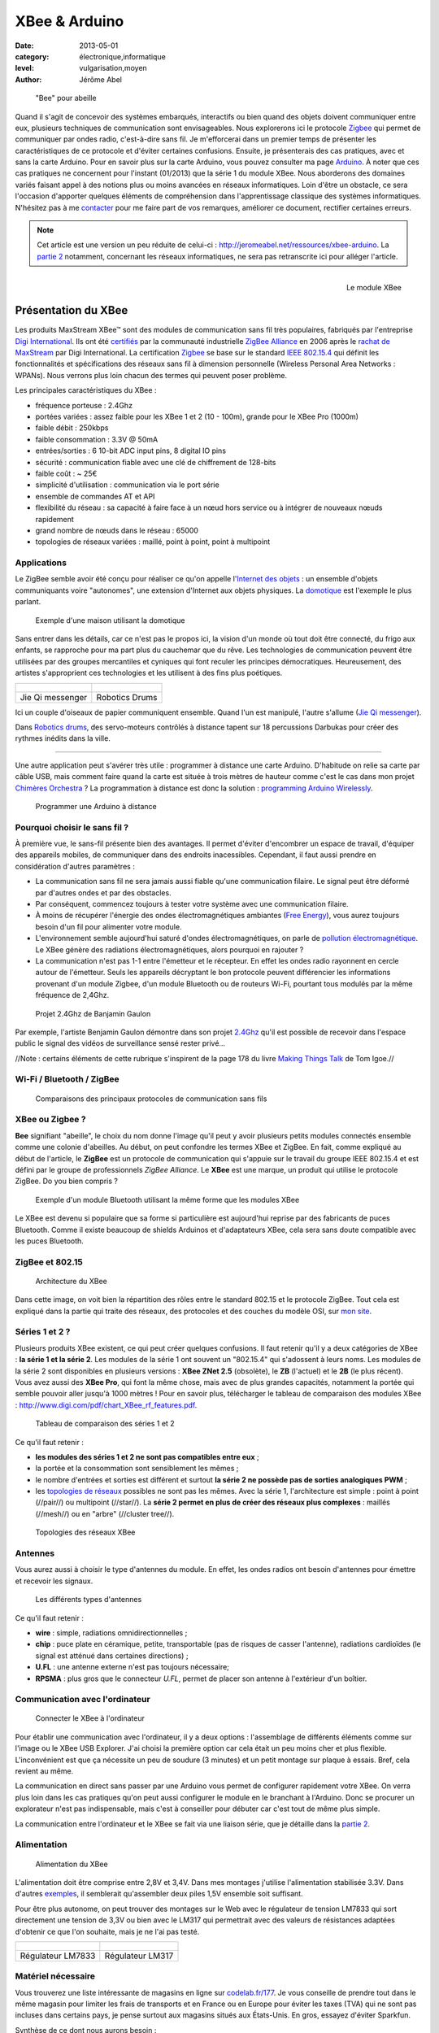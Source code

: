 XBee & Arduino
==============

:date: 2013-05-01
:category: électronique,informatique
:level: vulgarisation,moyen
:author: Jérôme Abel


.. figure:: xbee/abeille.jpg

  "Bee" pour abeille


Quand il s'agit de concevoir des systèmes embarqués, interactifs ou bien quand
des objets doivent communiquer entre eux, plusieurs techniques de communication
sont envisageables. Nous explorerons ici le protocole `Zigbee
<http://fr.wikipedia.org/wiki/ZigBee>`_ qui permet de communiquer par ondes
radio, c'est-à-dire sans fil. Je m'efforcerai dans un premier temps de
présenter les caractéristiques de ce protocole et d'éviter certaines
confusions. Ensuite, je présenterais des cas pratiques, avec et sans la carte
Arduino. Pour en savoir plus sur la carte Arduino, vous pouvez consulter ma
page `Arduino <http://jeromeabel.net/ressources/arduino>`_. À noter que ces cas
pratiques ne concernent pour l'instant (01/2013) que la série 1 du module XBee.
Nous aborderons des domaines variés faisant appel à des notions plus ou moins
avancées en réseaux informatiques. Loin d'être un obstacle, ce sera l'occasion
d'apporter quelques éléments de compréhension dans l'apprentissage classique
des systèmes informatiques. N'hésitez pas à me `contacter
<http://jeromeabel.net/infos/contact>`_ pour me faire part de vos remarques,
améliorer ce document, rectifier certaines erreurs.

.. note::

   Cet article est une version un peu réduite de celui-ci :
   http://jeromeabel.net/ressources/xbee-arduino. La `partie 2
   <http://jeromeabel.net/ressources/xbee-arduino#toc11>`_ notamment, concernant
   les réseaux informatiques, ne sera pas retranscrite ici pour alléger l'article.

.. figure:: xbee/xbee.jpg
   :scale: 12
   :figclass: pull-right margin-left
   :align: right

   Le module XBee


Présentation du XBee
::::::::::::::::::::

Les produits MaxStream XBee™ sont des modules de communication sans fil très
populaires, fabriqués par l'entreprise `Digi International
<http://www.digi.com>`_. Ils ont été `certifiés
<http://www.digi.com/fr/news/pressrelease?prid=368>`_ par la communauté
industrielle `ZigBee Alliance <http://www.zigbee.org>`_ en 2006 après le
`rachat de MaxStream <http://www.digi.com/news/pressrelease?prid=267>`_ par
Digi International. La certification `Zigbee
<http://fr.wikipedia.org/wiki/ZigBee>`_ se base sur le standard `IEEE 802.15.4
<http://fr.wikipedia.org/wiki/802.15.4>`_ qui définit les fonctionnalités et
spécifications des réseaux sans fil à dimension personnelle (Wireless Personal
Area Networks : WPANs). Nous verrons plus loin chacun des termes qui peuvent
poser problème.

Les principales caractéristiques du XBee :

- fréquence porteuse : 2.4Ghz
- portées variées : assez faible pour les XBee 1 et 2 (10 - 100m), grande pour le XBee Pro (1000m)
- faible débit : 250kbps
- faible consommation : 3.3V @ 50mA
- entrées/sorties : 6 10-bit ADC input pins, 8 digital IO pins
- sécurité : communication fiable avec une clé de chiffrement de 128-bits
- faible coût : ~ 25€
- simplicité d'utilisation : communication via le port série
- ensemble de commandes AT et API
- flexibilité du réseau : sa capacité à faire face à un nœud hors service ou à
  intégrer de nouveaux nœuds rapidement
- grand nombre de nœuds dans le réseau : 65000
- topologies de réseaux variées : maillé, point à point, point à multipoint


Applications
------------

Le ZigBee semble avoir été conçu pour réaliser ce qu'on appelle l'`Internet des
objets <http://fr.wikipedia.org/wiki/Internet_des_objets>`_ : un ensemble
d'objets communiquants voire "autonomes", une extension d'Internet aux objets
physiques. La `domotique <http://fr.wikipedia.org/wiki/Domotique>`_ est
l'exemple le plus parlant.

.. figure:: xbee/domotique.jpg

  Exemple d'une maison utilisant la domotique

Sans entrer dans les détails, car ce n'est pas le propos ici, la vision d'un
monde où tout doit être connecté, du frigo aux enfants, se rapproche pour ma
part plus du cauchemar que du rêve. Les technologies de communication peuvent
être utilisées par des groupes mercantiles et cyniques qui font
reculer les principes démocratiques. Heureusement, des artistes s'approprient
ces technologies et les utilisent à des fins plus poétiques.

+-------------------------------------+----------------------------------------+
| .. figure:: xbee/jie-qi.jpg         | .. figure:: xbee/robotic-drums.jpg     |
+-------------------------------------+----------------------------------------+
|   Jie Qi messenger                  |    Robotics Drums                      |
+-------------------------------------+----------------------------------------+


Ici un couple d'oiseaux de papier communiquent ensemble. Quand l'un est
manipulé, l'autre s'allume (`Jie Qi messenger
<http://technolojie.com/xbee-messenger-doves/>`_).

Dans `Robotics drums <http://www.sweet-tech-studio.com/2010/09/robotic-drums.html>`_,
des servo-moteurs contrôlés à distance tapent sur 18 percussions Darbukas pour
créer des rythmes inédits dans la ville.

----

Une autre application peut s'avérer très utile : programmer à distance une
carte Arduino. D'habitude on relie sa carte par câble USB, mais
comment faire quand la carte est située à trois mètres de hauteur comme c'est
le cas dans mon projet `Chimères Orchestra
<http://jeromeabel.net/art/chimeres-orchestra>`_ ? La programmation à distance
est donc la solution : `programming Arduino Wirelessly
<http://www.faludi.com/itp_coursework/meshnetworking/xbee/XBee_program_Arduino_wireless.html>`_.


.. figure:: xbee/programming-arduino.jpg

  Programmer une Arduino à distance


Pourquoi choisir le sans fil ?
------------------------------

À première vue, le sans-fil présente bien des avantages. Il permet d'éviter
d'encombrer un espace de travail, d'équiper des appareils mobiles, de
communiquer dans des endroits inacessibles. Cependant, il faut aussi prendre
en considération d'autres paramètres :

- La communication sans fil ne sera jamais aussi fiable qu'une communication
  filaire. Le signal peut être déformé par d'autres ondes et par des obstacles.
- Par conséquent, commencez toujours à tester votre système avec une
  communication filaire.
- À moins de récupérer l'énergie des ondes électromagnétiques ambiantes (`Free
  Energy <http://peswiki.com/index.php/PowerPedia:Free_energy>`_), vous aurez
  toujours besoin d'un fil pour alimenter votre module.
- L'environnement semble aujourd'hui saturé d'ondes électromagnétiques, on
  parle de `pollution électromagnétique
  <http://fr.wikipedia.org/wiki/Pollution_%C3%A9lectromagn%C3%A9tique>`_. Le
  XBee génère des radiations électromagnétiques, alors pourquoi en rajouter ?
- La communication n'est pas 1-1 entre l'émetteur et le récepteur. En effet les
  ondes radio rayonnent en cercle autour de l'émetteur. Seuls les appareils
  décryptant le bon protocole peuvent différencier les informations provenant
  d'un module Zigbee, d'un module Bluetooth ou de routeurs Wi-Fi, pourtant tous
  modulés par la même fréquence de 2,4Ghz.


.. figure:: xbee/benjamin-gaulon.jpg

  Projet 2.4Ghz de Banjamin Gaulon

Par exemple, l'artiste Benjamin Gaulon démontre dans son projet `2.4Ghz
<http://www.recyclism.com/twopointfour.php>`_ qu'il est possible de recevoir
dans l'espace public le signal des vidéos de surveillance sensé rester privé…

//Note : certains éléments de cette rubrique s'inspirent de la page 178 du
livre `Making Things Talk <http://shop.oreilly.com/product/9780596510510.do>`_
de Tom Igoe.//


Wi-Fi / Bluetooth / ZigBee
--------------------------

.. figure:: xbee/wireless-techniques.jpg

  Comparaisons des principaux protocoles de communication sans fils


XBee ou Zigbee ?
----------------

**Bee** signifiant "abeille", le choix du nom donne l'image qu'il peut y avoir
plusieurs petits modules connectés ensemble comme une colonie d'abeilles. Au
début, on peut confondre les termes XBee et ZigBee. En fait, comme expliqué au
début de l'article, le **ZigBee** est un protocole de communication qui
s'appuie sur le travail du groupe IEEE 802.15.4 et est défini par le groupe de
professionnels *ZigBee Alliance*. Le **XBee** est une marque, un produit qui
utilise le protocole ZigBee. Do you bien compris ?

.. figure:: xbee/bluetooth-bee.jpg
   :scale: 25
   :figclass: pull-right margin-left
   :align: right

  Exemple d'un module Bluetooth utilisant la même forme que les modules XBee

Le XBee est devenu si populaire que sa forme si particulière est aujourd'hui
reprise par des fabricants de puces Bluetooth. Comme il existe beaucoup de
shields Arduinos et d'adaptateurs XBee, cela sera sans doute compatible avec
les puces Bluetooth.


ZigBee et 802.15
----------------

.. figure:: xbee/zigbee-architecture.jpg

  Architecture du XBee

Dans cette image, on voit bien la répartition des rôles entre le standard
802.15 et le protocole ZigBee. Tout cela est expliqué dans la partie qui traite
des réseaux, des protocoles et des couches du modèle OSI, sur `mon site
<http://jeromeabel.net/ressources/xbee-arduino#toc11>`_.

Séries 1 et 2 ?
----------------

Plusieurs produits XBee existent, ce qui peut créer quelques confusions. Il
faut retenir qu'il y a deux catégories de XBee : **la série 1 et la série 2**.
Les modules de la série 1 ont souvent un "802.15.4" qui s'adossent à leurs
noms. Les modules de la série 2 sont disponibles en plusieurs versions : **XBee
ZNet 2.5** (obsolète), le **ZB** (l'actuel) et le **2B** (le plus récent). Vous
avez aussi des **XBee Pro**, qui font la même chose, mais avec de plus grandes
capacités, notamment la portée qui semble pouvoir aller jusqu'à 1000 mètres !
Pour en savoir plus, télécharger le tableau de comparaison des modules XBee :
http://www.digi.com/pdf/chart_XBee_rf_features.pdf.

.. figure:: xbee/xbee-series.jpg

  Tableau de comparaison des séries 1 et 2

Ce qu'il faut retenir :

- **les modules des séries 1 et 2 ne sont pas compatibles entre eux** ;
- la portée et la consommation sont sensiblement les mêmes ;
- le nombre
  d'entrées et sorties est différent et surtout **la série 2 ne possède pas de
  sorties analogiques PWM** ;
- les `topologies de réseaux
  <http://fr.wikipedia.org/wiki/Topologie_de_reseau>`_ possibles ne sont pas
  les mêmes. Avec la série 1, l'architecture est simple : point à point
  (//pair//) ou multipoint (//star//). La **série 2 permet en plus de créer des
  réseaux plus complexes** : maillés (//mesh//) ou en "arbre" (//cluster
  tree//).


.. figure:: xbee/zigbee-topologies.jpg
  :scale: 50

  Topologies des réseaux XBee


Antennes
--------

Vous aurez aussi à choisir le type d'antennes du module. En effet, les ondes radios ont besoin d'antennes pour émettre et recevoir les signaux.

.. figure:: xbee/xbee-antennas.jpg
  :scale: 50

  Les différents types d'antennes

Ce qu'il faut retenir :

- **wire** : simple, radiations omnidirectionnelles ;
- **chip** : puce plate
  en céramique, petite, transportable (pas de risques de casser l'antenne),
  radiations cardioïdes (le signal est atténué dans certaines directions) ;
- **U.FL** : une antenne externe n'est pas toujours nécessaire;
- **RPSMA** : plus gros que le connecteur *U.FL*, permet de placer son antenne à
  l'extérieur d'un boîtier.


Communication avec l'ordinateur
-------------------------------

.. figure:: xbee/xbee-explorer.jpg

  Connecter le XBee à l'ordinateur

Pour établir une communication avec l'ordinateur, il y a deux options :
l'assemblage de différents éléments comme sur l'image ou le XBee USB Explorer.
J'ai choisi la première option car cela était un peu moins cher et plus flexible.
L'inconvénient est que ça nécessite un peu de soudure (3 minutes) et un petit
montage sur plaque à essais. Bref, cela revient au même.

La communication en direct sans passer par une Arduino vous permet de
configurer rapidement votre XBee. On verra plus loin dans les cas pratiques
qu'on peut aussi configurer le module en le branchant à l'Arduino. Donc se
procurer un explorateur n'est pas indispensable, mais c'est à conseiller pour
débuter car c'est tout de même plus simple.

La communication entre l'ordinateur et le XBee se fait via une liaison série,
que je détaille dans la `partie 2
<http://jeromeabel.net/ressources/xbee-arduino#toc11>`_.


Alimentation
------------

.. figure:: xbee/xbee-supply-voltage.jpg
   :scale: 50

   Alimentation du XBee

L'alimentation doit être comprise entre 2,8V et 3,4V. Dans mes montages
j'utilise l'alimentation stabilisée 3.3V. Dans d'autres `exemples
<http://examples.digi.com/sensors/802-15-4-digital-input-with-a-button/2/>`_,
il semblerait qu'assembler deux piles 1,5V ensemble soit suffisant.

Pour être plus autonome, on peut trouver des montages sur le Web avec le
régulateur de tension LM7833 qui sort directement une tension de 3,3V ou bien
avec le LM317 qui permettrait avec des valeurs de résistances adaptées
d'obtenir ce que l'on souhaite, mais je ne l'ai pas testé.

+-------------------------------------+-------------------------------+
| .. figure:: xbee/LM7833.jpg         | .. figure:: xbee/LM317.jpg    |
+-------------------------------------+-------------------------------+
|   Régulateur LM7833                 |    Régulateur LM317           |
+-------------------------------------+-------------------------------+


Matériel nécessaire
-------------------

Vous trouverez une liste intéressante de magasins en ligne sur `codelab.fr/177
<http://codelab.fr/177>`_. Je vous conseille de prendre tout dans le même
magasin pour limiter les frais de transports et en France ou en Europe pour
éviter les taxes (TVA) qui ne sont pas incluses dans certains pays, je pense
surtout aux magasins situés aux États-Unis. En gros, essayez d'éviter Sparkfun.

Synthèse de ce dont nous aurons besoin :

- `Modules XBee <https://www.sparkfun.com/products/11215>`_ x 2 (au moins 2 pour créer une connection !) : série 1 ou 2, antennes filaires ou à puce
- `XBee Explorer USB <https://www.sparkfun.com/products/8687>`_ (Platine d'interface USB pour modules "XBee") : en option si vous choisissez la carte FT232
- `Breakout Board for FT232RL USB to Serial <http://www.sparkfun.com/products/718>`_ (Module "FTDI Basic Breakout" - 3,3V)
- Câble mini-USB/USB
- `Breakout board XBee <https://www.sparkfun.com/products/8276>`_ x 2 (Platine d'interface pour modules "XBee")
- `2mm XBee socket <https://www.sparkfun.com/products/8272>`_ x 2
- `Break away headers <http://www.gotronic.fr/art-connecteur-he14-mh100-4457.htm>`_ x 1
- `Fils pré-découpés de prototypages <http://www.gotronic.fr/art-boite-de-140-ponts-de-connexion-6864.htm>`_ x 1
- Plaques à essais x 2 (solderless boards)
- Potentiomètres 10K
- LEDs x 4 (n'importe lesquelles)
- Bouton poussoir x 1
- Résistances : 10K, 330 Ohms
- `Coupleurs deux piles 1.5V <http://www.gotronic.fr/art-coupleur-2-piles-lr6-em2p-5707.htm>`_  x 2
- `Breadboard Power Supply 5V/3.3V  <http://www.sparkfun.com/products/114>`_ (si besoin)
- `Connecteur embase jack/T pour pile 9V <http://www.gotronic.fr/art-cordon-alimentation-pile-9v-19414.htm>`_
- Pile 9V
- Piles 1.5V x 2
- Cartes Arduino x 2
- `XBee Shield <https://www.sparkfun.com/products/10854>`_ (si besoin)


.. figure:: xbee/xbee-power.jpg

  Exemple de réalisation pour voir comment tout cela s'articule


------


Configuration
:::::::::::::

Une fois le matériel acheté, il ne reste plus qu'à assembler notre premier
montage, à établir une connexion avec l'ordinateur et à connaître la syntaxe
pour configurer le module XBee.

Montage
-------

.. figure:: xbee/xbee-ftdi.jpg

  Montage XBee et FTDI

Soudez l'adaptateur XBee, il permet juste d'avoir des contacteurs avec le bon
espacement pour pouvoir enfoncer le module dans une platine d'essais. Placez la
carte FTDI. Connectez l'ensemble suivant le schéma.


Connaître son matériel
----------------------

Sous Linux et Mac OSX, en ouvrant un Terminal, on peut taper quelques commandes
pour savoir si le module est bien reconnu par votre ordinateur : *dmesg | tail
, lsusb, ls /dev/tty*

.. figure:: xbee/terminal-hardware.jpg

  Commandes utiles

Les réponses du terminal à ces commandes indiquent que l'adaptateur série est
bien connecté à l'ordinateur, vous voyez **FTDI USB Serial Device** ou **FT232
USB-Serial**, son identifiant est **ttyUSB0**.


Terminal
--------

Le but maintenant est de pouvoir envoyer des commandes au module et recevoir
ses retours. Pour cela il faut utiliser un programme, appelé Terminal ou plus
précisément `émulateur de terminal
<https://fr.wikipedia.org/wiki/%C3%89mulateur_de_terminal>`_. On l'utilise dans
notre cas pour communiquer en série avec le port ouvert par le contrôleur USB.
Des spécifités existent entre les différents systèmes d'exploitation que je ne peux
répertorier (par exemple pour Windows : programme Putty et Xctu à télécharger).

Trois possibilités :

- dans le logiciel Arduino, il y a **un moniteur série**

- sur Linux, installer le logiciel ``screen`` pour avoir un utilitaire ultra simple
  (``sudo apt-get install screen``). Ensuite, vous avez accès au port série avec
  la commande : **screen /dev/ttyUSB0 9600**. Le logiciel ``screen`` se connecte au
  port série de notre adaptateur FTDI. Si vous avez lu la partie concernant la
  communication en série, vous ne serez pas surpris de voir le chiffre 9600. En
  effet, étant donné qu'il s'agit d'une communication asynchrone, il faut se mettre
  d'accord sur le débit en binaire (bits/seconde).
  Commandes utiles de screen :
  Ctl-A ? : help et Ctl-A \ : quit (en tapant "y" pour "yes")

- Une autre solution, sans doute la meilleure, car très agréable à utiliser et
  multi-plateforme : télécharger le programme de Tom Igoe
    - **xbeeSerialTerminal** : http://www.itp.nyu.edu/physcomp/uploads/xbeeSerialTerminal.zip
    - ce programme est écrit avec le logiciel `Processing
      <http://processing.org/download/>`_ (à télécharger aussi si vous ne
      l'avez pas). Ouvrez-le avec et lancer-le, ou mieux, exportez-le en une
      application java pour un confort d'utilisation optimale.
    - il permet de visualiser les commandes et les retours les uns à la suite
      des autres, contrairement au logiciel screen qui n'utilise qu'une seule
      ligne pour l'envoi et la réception, ce qui est une source de confusion.
    - faire attention, le programme ouvre par défaut le premier port série
      ouvert. Donc si deux modules séries sont connectés (une Arduino en est
      un), seul un, que l'on ne peut pas choisir (sauf en modifiant le
      programme de Tom Igoe) est accessible.


.. figure:: xbee/terminal-tom-igoe.jpg

  Exemple de communication avec le programme de Tom Igoe.

Modes
-----

Le XBee possède trois modes : **TRANSPARENT**, **COMMAND** et **API**. Le mode
TRANSPARENT est le mode sélectionné par défaut à la mise en marche du module, celui qui
reçoit et envoie les données. Le mode COMMAND permet de configurer le module :
ses entrées, ses sorties, son adresse, l'adresse de destination de ses
messages, etc.

Le mode API est un peu plus compliqué, et, pour dire vrai, je n'ai pas encore pu
l'expérimenter avec succès. Une `API
<http://fr.wikipedia.org/wiki/Interface_de_programmation>`_ (//Application
programming interface//) est un terme bien connu en informatique. Il désigne
une interface fournie par un programme informatique, c'est-à-dire un ensemble
de fonctions qui facilitent la programmation d'un côté et qui de l'autre
communiquent en langage binaire pour le XBee, sous forme de paquets. Je crois
comprendre que ce mode devient utile quand il s'agit de construire des messages
au format XBee à partir d'un ordinateur ou d'un microcontrôleur comme Arduino.
Le mode API n'est possible qu'avec une connexion locale en série et filaire
avec l'ordinateur ou la Arduino, pas entre modules XBee.

Commandes AT
------------

**MODE COMMAND**

Ouvrez le terminal choisi. Avant tout, il faut signaler au XBee que l'on veut
quitter le mode TRANSPARENT pour entrer dans le mode COMMAND. Pour cela il faut
prendre le coup de main, suivez bien ces instructions à la lettre :

- Taper **+++** et attendre 1 seconde sans appuyer sur aucune autre touche,
  le message **OK** devrait alors s'afficher comme sur l'image du terminal
  juste en haut. Par ce OK, le XBee nous signale qu'il passe en mode COMMAND et
  qu'il est prêt à recevoir les messages de configuration.

- Si vous attendez
  plus de 10 secondes sans appuyer sur une touche, le XBee revient en mode
  TRANSPARENT. Vous devez alors retaper **+++** pour revenir en mode COMMAND.


**COMMAND AT**

Dans les télécommunications, l'ensemble de commandes Hayes est un langage de
commandes spécifiques développé pour le modem Hayes SmartModem 300 en 1981. Les
commandes sont une série de mots courts qui permettent de contrôler le modem
avec un langage simple : composer un numéro de téléphone, connaître l'état de
la ligne, régler le volume sonore, etc. Ce jeu de commandes s'est ensuite
retrouvé dans tous les modems produits (sources :
http://fr.wikipedia.org/wiki/Commandes_Hayes,
http://en.wikipedia.org/wiki/Hayes_command_set).

Pour avoir un aperçu rapide des commandes disponibles pour le XBee, télécharger
le `guide de référence des commandes AT de Sparkfun
<http://www.sparkfun.com/datasheets/Cellular%20Modules/AT_Commands_Reference_Guide_r0.pdf>`_.


**TEST**

La syntaxe est simple, il faut taper **AT**, puis le nom de la commande, les options si besoin et appuyer sur la touche <Entrée>. Essayez donc ces commandes pour faire vos premiers tests :

- +++ (attendre OK)
- > OK
- ATMY1234 <Enter>
- > OK
- ATMY <Enter>
- > 1234


Vous avez défini ici l'adresse du module à 1234 (ATMY 1234) puis demandé quelle était votre adresse (ATMY).


Adressage
---------

.. figure:: xbee/xbee-adressing.jpg
   :scale: 50

   Les différents types d'adresses

Pour tout XBee, il faut impérativement définir l'adresse du réseau **ATID**,
son adresse personnelle **ATMY** et si besoin, l'adresse de destination des
paquets **ATDL**.


Entrées / sorties
-----------------

.. figure:: xbee/xbee-IO-pins.jpg
   :scale: 50

   Entrées et sorties

Le XBee series 1 possède un certain nombre d'entrées et sorties. Les sorties
analogiques sont PWM0 et PWM1. Les entrées et sorties numériques sont DIO1,
DIO2, DIO3, DIO4, DIO5, DIO6, DIO7 ("DIO" pour Digital Input Output). Les
entrées analogiques sont : AD1, AD2, AD3, AD4, AD5 ("AD" pour Analog Digital,
l'échantillonnage des tensions analogiques converties en numérique). Pour
trouver la bonne commande AT, on peut se référer aux pages 12, 31, 39 et 43 du
`manuel (.pdf) <http://ftp1.digi.com/support/documentation/90000982_B.pdf>`_ ou
à l'image ci-dessous.


.. figure:: xbee/xbee-IO-configurations.jpg

  Configuration des entrées et sorties

Par exemple, si l'on veut configurer le XBee pour qu'il capte un bouton
poussoir sur l'entrée numérique 1, il faudrait écrire **ATD1 3**. D1 pour pin19
(DIO1, AD1) et 3 pour Digital Input.

.. figure:: xbee/xbee-linepassing.jpg

  Explications concernant le *line passing*

Il faut savoir que les entrées fonctionnent par paire, c'est la notion de
"**line passing**". L'entrée 0 du XBee#2 correspond à la sortie 0 du XBee#1.
Puisqu'il y a deux sorties 0 (PWM0, DIO0), si on veut avoir deux sorties
différentes il faut choisir une autre sortie DIO1 pour l'autre LED.


Mode API
--------

En mode API, on peut reconstituer la trame ZigBee pour communiquer directement en binaire avec le module.

.. figure:: xbee/zigbee-trame.jpg

  Trame ZigBee

Voilà, ce que cela pourrait donner en langage Arduino, pris sur http://www.faludi.com/classes/sociableobjects/code/XBee_Analog_Duplex_Sender.pde.

.. code-block:: c

    void setRemoteState(int value) { // pass either a 0x4 or and 0x5 to turn the pin on or off
        Serial.print(0x7E, BYTE);
        Serial.print(0x0, BYTE); // high part of length (always zero)
        Serial.print(0x10, BYTE); // low part of length (the number of bytes that follow, not including checksum)
        Serial.print(0x17, BYTE); // 0x17 is a remote AT command
        Serial.print(0x0, BYTE); // frame id set to zero for no reply

        // ID of recipient, or use 0xFFFF for broadcast
        Serial.print(00, BYTE);
        Serial.print(00, BYTE);
        Serial.print(00, BYTE);
        Serial.print(00, BYTE);
        Serial.print(00, BYTE);
        Serial.print(00, BYTE);
        Serial.print(0xFF, BYTE); // 0xFF for broadcast
        Serial.print(0xFF, BYTE); // 0xFF for broadcast

        // 16 bit of recipient or 0xFFFE if unknown
        Serial.print(0xFF, BYTE);
        Serial.print(0xFE, BYTE);
        Serial.print(0x02, BYTE); // 0x02 to apply changes immediately on remote

        // command name in ASCII characters
        Serial.print('D', BYTE);
        Serial.print('1', BYTE);

        // command data in as many bytes as needed
        Serial.print(value, BYTE);

        // checksum
        long sum = 0x17 + 0xFF + 0xFF + 0xFF + 0xFE + 0x02 + 'D' + '1' + value;
        Serial.print( 0xFF - ( sum & 0xFF) , BYTE );
        delay(10);
    }


Une autre solution, au lieu de reconstituer la trame, est d'utiliser une bibliothèque spéciale :

- http://code.google.com/p/xbee-api/wiki/WhyApiMode
- http://www.instructables.com/id/Configuring-XBees-for-API-Mode/
- http://rubenlaguna.com/wp/2009/03/12/example-of-xbee-api-frames/


D'autres infos :

- http://domotique.benchi.fr/domotique/definition-des-trames-du-reseau-zigbee/
- http://domotique.benchi.fr/domotique/zigbee-oem-rf-modules-trame-complete/


------

Montages
::::::::

XBee > XBee
-----------

.. figure:: xbee/type-xbee-xbee.jpg
   :scale: 50

   Montage en direct

On peut faire un montage très simple, le montage direct entre deux modules
XBee. On met deux capteurs sur le XBee#2, un bouton poussoir et un
potentiomètre et deux actionneurs sur le XBee#1, deux LEDs. Le bouton allume et
éteint une LED en on/off (//digital//), le potentiomètre allume et éteint
l'autre LED de façon progressive (en PWM).

**XBee#2 : émetteur (INPUT)**

.. figure:: xbee/xbee-direct-send.jpg
   :scale: 50

   Montage émetteur


**XBee#1 : receveur (OUTPUT)**

.. figure:: xbee/xbee-direct-receive.jpg
   :scale: 50

   Montage récepteur

----

**Configuration**

+------------+------------+-----------+------------------------------------------------------------------------+
| COMMAND    | INPUT      | OUTPUT    | DESCRIPTION                                                            |
+============+============+===========+========================================================================+
| +++        |            |           | Entrer dans le mode COMMAND                                            |
+------------+------------+-----------+------------------------------------------------------------------------+
| ATRE       |            |           | Restaure les paramètres par défaut                                     |
+------------+------------+-----------+------------------------------------------------------------------------+
| ATID       | 1111       | 1111      | Adresse du réseau                                                      |
+------------+------------+-----------+------------------------------------------------------------------------+
| ATMY       | 1          | 0         | Adresse du module dans le réseau                                       |
+------------+------------+-----------+------------------------------------------------------------------------+
| ATDL       | 0          | 1         | Adresse du destinataire dans le réseau                                 |
+------------+------------+-----------+------------------------------------------------------------------------+
| ATIR       | 14         |           | Taux d'échantillonnage 20ms (14 en hexadecimal) (p.43 du manuel)       |
+------------+------------+-----------+------------------------------------------------------------------------+
| ATIT       | 5          |           | Nombre d'échantillons à effectuer avant l'envoi des données            |
+------------+------------+-----------+------------------------------------------------------------------------+
| ATIU       | 1          |           | I/O output enabled : autoriser émission des I/O sans passer par l'UART |
+------------+------------+-----------+------------------------------------------------------------------------+
| ATIA       |            | 1         | I/O input from address 1                                               |
+------------+------------+-----------+------------------------------------------------------------------------+
| ATD0       | 2          |           | POTENTIOMETRE : D0 pour pin20 (DIO0, AD0) et 2 pour ADC (p.12, p.39)   |
+------------+------------+-----------+------------------------------------------------------------------------+
| ATP0       |            | 2         | LED : P0 pour PWM 0 et 2 pour PWM mode (p.31)                          |
+------------+------------+-----------+------------------------------------------------------------------------+
| ATD1       | 3          |           | BOUTON : D1 pour pin19 (DIO1, AD1) et 3 pour Digital Input             |
+------------+------------+-----------+------------------------------------------------------------------------+
| ATD1       |            | 4         | LED : D1 pour pin19 (DIO1, AD1) et 4 pour Digital Out Low Support      |
+------------+------------+-----------+------------------------------------------------------------------------+
| ATWR       |            |           | Écrit la nouvelle configuration dans la mémoire flash du module        |
+------------+------------+-----------+------------------------------------------------------------------------+
| ATCN       |            |           | Sort du mode configuration                                             |
+------------+------------+-----------+------------------------------------------------------------------------+



XBee > XBee/ordinateur
----------------------

.. figure:: xbee/type-xbee-xbee-computer.jpg

  Communication XBee vers un ordinateur

Avec le même montage, on peut visualiser dans le terminal, les informations
reçues par le XBee#1 avec le convertisseur relié à l'ordinateur. Ces
informations ne sont cependant pas tout à fait compréhensibles dans le
terminal. On ne voit pas de chiffres par exemple car il s'agit de paquets
ZigBee.

XBee/Arduino > XBee/ordinateur
------------------------------

.. figure:: xbee/type-arduino-computer.jpg

  Communication entre l'Arduino et l'ordinateur

L'Arduino capte un bouton poussoir et envoie un message tout ou rien au XBee#1
pour allumer la LED. Cette fois, on peut lire dans le terminal les informations
de façon compréhensible.

**Montage émetteur**

.. figure:: xbee/xbee-arduino-send-bb.jpg

  Montage émetteur

**Code émetteur**

- Téléchargement : http://jeromeabel.net/files/ressources/xbee-arduino/code/arduino_xbee_bouton/arduino_xbee_bouton.ino.
- Simplification du code de Robert Faludi : http://www.faludi.com/classes/sociableobjects/code/XBee_Analog_Duplex_Sender.pde.


.. code-block:: c

    // Xbee configuration
    void setDestination() {
        Serial.print("+++");
        char thisByte = 0;
        while (thisByte != '\r') { // wait for xbee response
            if (Serial.available() > 0) {
            thisByte = Serial.read();
            }
        }
        Serial.print("ATRE\r");
        Serial.print("ATDL0\r"); // sent to xbee 0
        Serial.print("ATMY1\r"); // this xbee is 1
        Serial.print("ATID1111\r");
        Serial.print("ATCN\r");
    }


Le code n'a rien de compliqué. Tout d'abord on configure le module XBee
connecté avec RX et TX comme indiqué ci-dessus. On écrit "+++" en communication
série, puis on attend la réponse du XBee avec le caractère '\r' qui marque la fin
d'une ligne et ensuite on écrit seulement cinq commandes pour configurer
uniquement l'adressage du module comme vu dans la partie précédente. On
récupère ensuite les informations numériques de l'entrée numérique de l'Arduino
et on envoie le chiffre reçu en série, donc au module XBee.


XBee/Arduino > XBee/Arduino
---------------------------

.. figure:: xbee/type-arduino-arduino.jpg

  Communication Arduino vers Arduino

L'émetteur est le même que précédemment, une Arduino avec un bouton poussoir et le XBee#2.

**Montage récepteur**

.. figure:: xbee/xbee-arduino-receive-bb.jpg

  Montage récepteur

**Code récepteur**

- Téléchargement : http://jeromeabel.net/files/ressources/xbee-arduino/code/arduino_xbee_led/arduino_xbee_led.ino
- Simplification du code de Robert Faludi http://www.faludi.com/classes/sociableobjects/code/XBee_Analog_Duplex_Sender.pde.


.. code-block:: c

    // Xbee configuration
    void setDestination() {
        Serial.print("+++");
        char thisByte = 0;
        while (thisByte != '\r') { // wait for xbee response
            if (Serial.available() > 0) {
            thisByte = Serial.read();
            }
        }
        Serial.print("ATRE\r");
        Serial.print("ATMY0\r");
        Serial.print("ATID1111\r");
        Serial.print("ATCN\r");
    }


On configure tout d'abord le module XBee#1 pour qu'il reçoive les données de
l'autre XBee.

.. code-block:: c

    void handleSerial() {
        char inByte = Serial.read();

        // save only ASCII numeric characters (ASCII 0 - 9):
        if (isDigit(inByte)){
            inputString = inputString + inByte;
        }

        // if you get an ASCII newline:
        if (inByte == '\n') {
            // convert the string to a number:
            receiveValue = inputString.toInt();

            // set the analog output LED:
            digitalWrite(led, receiveValue);

            // clear the input string for the
            // next value:
            inputString = "";
        }
    }

Et on récupère les données du port Série. Ce bout de code est un peu plus
compliqué. **Pour l'instant il ne permet de recevoir qu'une donnée à la fois**.

**Limites**

En pratique, on voudrait avoir la possibilité d'envoyer plusieurs données
différentes provenant de plusieurs capteurs et d'actionner plusieurs sorties.
Les méthodes présentées ici ne le font pas. Pour cela, deux options semblent
envisageables : construire des messages série plus compliqués avec un
identifiant (comme `ici
<http://kiilo.org/tiki/tiki-index.php?page=Arduino-PureData-MessageSystem>`_)
ou bien utiliser l'API XBee pour Arduino.


------

Ressources
::::::::::

Livres
------

- `Building Wireless Sensor Networks
  <http://shop.oreilly.com/product/9780596807740.do>`_, de Robert Faludi. Cet
  ouvrage se consacre uniquement au XBee de la série 2 pour la mise en place de
  réseaux maillés.
- `Making Things Talk <http://shop.oreilly.com/product/9780596510510.do>`_, de Tom Igoe. Le livre
  présente les communications Ethernet, infra-rouge, radio, XBee, GPS.
  Attention, le XBee utilisé est de la série 1 or un seul montage XBee est
  disponible, ce qui est décevant. Il faut plutôt choisir ce livre pour le
  support d'informations concernant l'ensemble des techniques de communication.


Manuels et références
---------------------

- Le manuel du XBee 802.15.4 (Series 1) : http://ftp1.digi.com/support/documentation/90000982_B.pdf
- Series 1 : http://www.sparkfun.com/datasheets/Wireless/Zigbee/xbee-Datasheet.pdf
- XBee Znet 2.5 (old Series 2) : http://www.sparkfun.com/datasheets/Wireless/Zigbee/xbee-2.5-Manual.pdf
- ZB (current Series 2) : http://ftp1.digi.com/support/documentation/90000976_G.pdf
- Guide de référence des commandes AT : http://www.sparkfun.com/datasheets/Cellular%20Modules/AT_Commands_Reference_Guide_r0.pdf
- Comparaisons des modules : http://www.digi.com/pdf/chart_XBee_rf_features.pdf


Téléchargements
---------------

- XBee Serial Terminal (processing) : http://www.itp.nyu.edu/physcomp/uploads/XBeeSerialTerminal.zip
- Code Arduino : http://www.faludi.com/classes/sociableobjects/code/XBee_Analog_Duplex_Sender.pde
- Codes Arduino de mes exemples : http://jeromeabel.net/files/ressources/xbee-arduino/code/
- Schémas électroniques - Fritzing : http://fritzing.org/
- Schémas électroniques - Eagle : http://www.cadsoftusa.com/download-eagle/?language=en


Sites
-----

- Magasins d'électronique : http://codelab.fr/177
- Quelques astuces pour bien choisir le XBee : `XBee buying guide <https://www.sparkfun.com/pages/XBee_guide>`_
- http://www.faludi.com/projects/common-xbee-mistakes/
- http://www.faludi.com/bwsn/xbee-level-shifting/
- http://wiki.labomedia.org/index.php/XBee
- http://www.kobakant.at/DIY/?p=1215
- http://bildr.org/2011/04/arduino-xbee-wireless/
- http://itp.nyu.edu/physcomp/Tutorials/XBeeBasics
- http://examples.digi.com/
- http://www.csquad.org/tag/xbee/
- http://iris.appert44.org/~plegal/index.php/ZigBee-doc-travail
- http://www.pobot.org/-Reseaux-ZigBee-.html
- http://veille-techno.blogs.ec-nantes.fr/index.php/2012/01/06/wi-fi-bluetooth-zigbee-et-la-domotique/
- http://fisherinnovation.com/simple-xbee-communication-with-arduino/
- http://www.instructables.com/id/Configuring-XBees-for-API-Mode/
- http://www.cooking-hacks.com/index.php/documentation/tutorials/arduino-xbee-shield
- http://www.johnhenryshammer.com/WOW2/mainPage.php
- http://djynet.net/?p=96
- http://www.ucopia.com/uploads/newsletters/01/part3.htm
- http://homewireless.org/wp/2010/05/antennas-part-1/
- http://john.crouchley.com/blog/archives/750
- http://domotique.benchi.fr/domotique/zigbee-2/


En savoir plus sur les réseaux :

- `Liaisons série et parallèle <http://www.courstechinfo.be/Techno/LiaisonsSP.htm>`_
- `Bauds et bps <http://www.journaldunet.com/developpeur/ressource/howtos/Serial-HOWTO-12.shtml#ss12.2>`_
- `Transport de l'Information <http://sitelec.org/cours/abati/domo/transport.htm>`_
- Notion de `valence <http://fr.wikipedia.org/wiki/Valence_%28r%C3%A9seau%29>`_.
- http://www.siteduzero.com/informatique/tutoriels/les-reseaux-de-zero
- http://sebsauvage.net/comprendre/tcpip/
- http://www.software-engineer-training.com/higher-layer-network-protocols/transmission-control-protocol-tcp/
- http://www.zeitoun.net/articles/les_protocoles_reseaux/start

